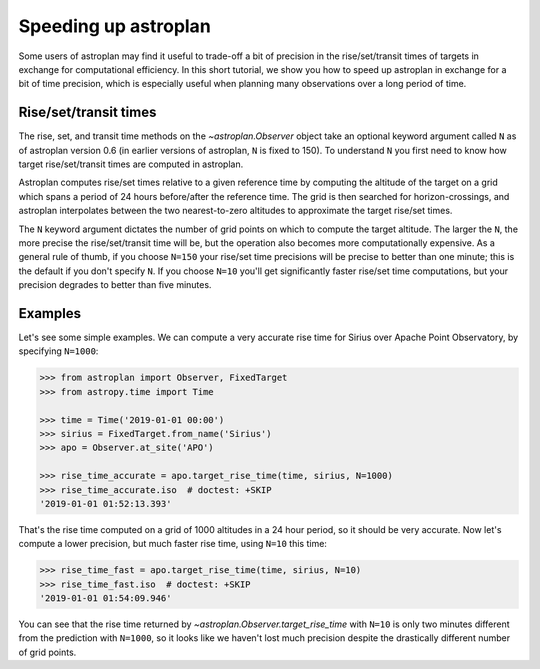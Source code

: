 .. _speed:

*********************
Speeding up astroplan
*********************

Some users of astroplan may find it useful to trade-off a bit of precision
in the rise/set/transit times of targets in exchange for computational
efficiency. In this short tutorial, we show you how to speed up astroplan
in exchange for a bit of time precision, which is especially useful when
planning many observations over a long period of time.

Rise/set/transit times
======================

The rise, set, and transit time methods on the `~astroplan.Observer` object
take an optional keyword argument called ``N`` as of astroplan version 0.6
(in earlier versions of astroplan, ``N`` is fixed to 150). To understand ``N``
you first need to know how target rise/set/transit times
are computed in astroplan.

Astroplan computes rise/set times relative to a given reference time by
computing the altitude of the target on a grid which spans a period of 24 hours
before/after the reference time. The grid is then searched for
horizon-crossings, and astroplan interpolates between the two nearest-to-zero
altitudes to approximate the target rise/set times.

The ``N`` keyword argument dictates the number of grid points on which to
compute the target altitude. The larger the ``N``, the more precise the
rise/set/transit time will be, but the operation also becomes more
computationally expensive. As a general rule of thumb, if you choose ``N=150``
your rise/set time precisions will be precise to better than one minute; this
is the default if you don't specify ``N``. If you choose ``N=10`` you'll get
significantly faster rise/set time computations, but your precision degrades to
better than five minutes.

Examples
========

Let's see some simple examples. We can compute a very accurate rise time for
Sirius over Apache Point Observatory, by specifying ``N=1000``:

.. code-block:: python

    >>> from astroplan import Observer, FixedTarget
    >>> from astropy.time import Time

    >>> time = Time('2019-01-01 00:00')
    >>> sirius = FixedTarget.from_name('Sirius')
    >>> apo = Observer.at_site('APO')

    >>> rise_time_accurate = apo.target_rise_time(time, sirius, N=1000)
    >>> rise_time_accurate.iso  # doctest: +SKIP
    '2019-01-01 01:52:13.393'

That's the rise time computed on a grid of 1000 altitudes in a 24 hour period,
so it should be very accurate. Now let's compute a lower precision, but much
faster rise time, using ``N=10`` this time:

.. code-block::

    >>> rise_time_fast = apo.target_rise_time(time, sirius, N=10)
    >>> rise_time_fast.iso  # doctest: +SKIP
    '2019-01-01 01:54:09.946'

You can see that the rise time returned by
`~astroplan.Observer.target_rise_time` with ``N=10`` is only two minutes
different from the prediction with ``N=1000``, so it looks like we haven't lost
much precision despite the drastically different number of grid points.